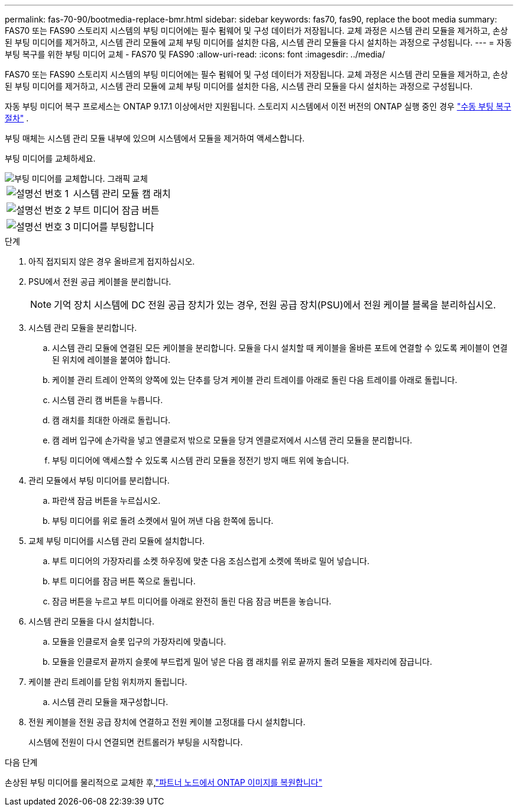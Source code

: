 ---
permalink: fas-70-90/bootmedia-replace-bmr.html 
sidebar: sidebar 
keywords: fas70, fas90, replace the boot media 
summary: FAS70 또는 FAS90 스토리지 시스템의 부팅 미디어에는 필수 펌웨어 및 구성 데이터가 저장됩니다. 교체 과정은 시스템 관리 모듈을 제거하고, 손상된 부팅 미디어를 제거하고, 시스템 관리 모듈에 교체 부팅 미디어를 설치한 다음, 시스템 관리 모듈을 다시 설치하는 과정으로 구성됩니다. 
---
= 자동 부팅 복구를 위한 부팅 미디어 교체 - FAS70 및 FAS90
:allow-uri-read: 
:icons: font
:imagesdir: ../media/


[role="lead"]
FAS70 또는 FAS90 스토리지 시스템의 부팅 미디어에는 필수 펌웨어 및 구성 데이터가 저장됩니다. 교체 과정은 시스템 관리 모듈을 제거하고, 손상된 부팅 미디어를 제거하고, 시스템 관리 모듈에 교체 부팅 미디어를 설치한 다음, 시스템 관리 모듈을 다시 설치하는 과정으로 구성됩니다.

자동 부팅 미디어 복구 프로세스는 ONTAP 9.17.1 이상에서만 지원됩니다. 스토리지 시스템에서 이전 버전의 ONTAP 실행 중인 경우 link:bootmedia-replace-workflow.html["수동 부팅 복구 절차"] .

부팅 매체는 시스템 관리 모듈 내부에 있으며 시스템에서 모듈을 제거하여 액세스합니다.

부팅 미디어를 교체하세요.

image::../media/drw_a1k_boot_media_remove_replace_ieops-1377.svg[부팅 미디어를 교체합니다. 그래픽 교체]

[cols="1,4"]
|===


 a| 
image::../media/icon_round_1.png[설명선 번호 1]
 a| 
시스템 관리 모듈 캠 래치



 a| 
image::../media/icon_round_2.png[설명선 번호 2]
 a| 
부트 미디어 잠금 버튼



 a| 
image::../media/icon_round_3.png[설명선 번호 3]
 a| 
미디어를 부팅합니다

|===
.단계
. 아직 접지되지 않은 경우 올바르게 접지하십시오.
. PSU에서 전원 공급 케이블을 분리합니다.
+

NOTE: 기억 장치 시스템에 DC 전원 공급 장치가 있는 경우, 전원 공급 장치(PSU)에서 전원 케이블 블록을 분리하십시오.

. 시스템 관리 모듈을 분리합니다.
+
.. 시스템 관리 모듈에 연결된 모든 케이블을 분리합니다. 모듈을 다시 설치할 때 케이블을 올바른 포트에 연결할 수 있도록 케이블이 연결된 위치에 레이블을 붙여야 합니다.
.. 케이블 관리 트레이 안쪽의 양쪽에 있는 단추를 당겨 케이블 관리 트레이를 아래로 돌린 다음 트레이를 아래로 돌립니다.
.. 시스템 관리 캠 버튼을 누릅니다.
.. 캠 래치를 최대한 아래로 돌립니다.
.. 캠 레버 입구에 손가락을 넣고 엔클로저 밖으로 모듈을 당겨 엔클로저에서 시스템 관리 모듈을 분리합니다.
.. 부팅 미디어에 액세스할 수 있도록 시스템 관리 모듈을 정전기 방지 매트 위에 놓습니다.


. 관리 모듈에서 부팅 미디어를 분리합니다.
+
.. 파란색 잠금 버튼을 누르십시오.
.. 부팅 미디어를 위로 돌려 소켓에서 밀어 꺼낸 다음 한쪽에 둡니다.


. 교체 부팅 미디어를 시스템 관리 모듈에 설치합니다.
+
.. 부트 미디어의 가장자리를 소켓 하우징에 맞춘 다음 조심스럽게 소켓에 똑바로 밀어 넣습니다.
.. 부트 미디어를 잠금 버튼 쪽으로 돌립니다.
.. 잠금 버튼을 누르고 부트 미디어를 아래로 완전히 돌린 다음 잠금 버튼을 놓습니다.


. 시스템 관리 모듈을 다시 설치합니다.
+
.. 모듈을 인클로저 슬롯 입구의 가장자리에 맞춥니다.
.. 모듈을 인클로저 끝까지 슬롯에 부드럽게 밀어 넣은 다음 캠 래치를 위로 끝까지 돌려 모듈을 제자리에 잠급니다.


. 케이블 관리 트레이를 닫힘 위치까지 돌립니다.
+
.. 시스템 관리 모듈을 재구성합니다.


. 전원 케이블을 전원 공급 장치에 연결하고 전원 케이블 고정대를 다시 설치합니다.
+
시스템에 전원이 다시 연결되면 컨트롤러가 부팅을 시작합니다.



.다음 단계
손상된 부팅 미디어를 물리적으로 교체한 후,link:bootmedia-recovery-image-boot-bmr.html["파트너 노드에서 ONTAP 이미지를 복원합니다"]
